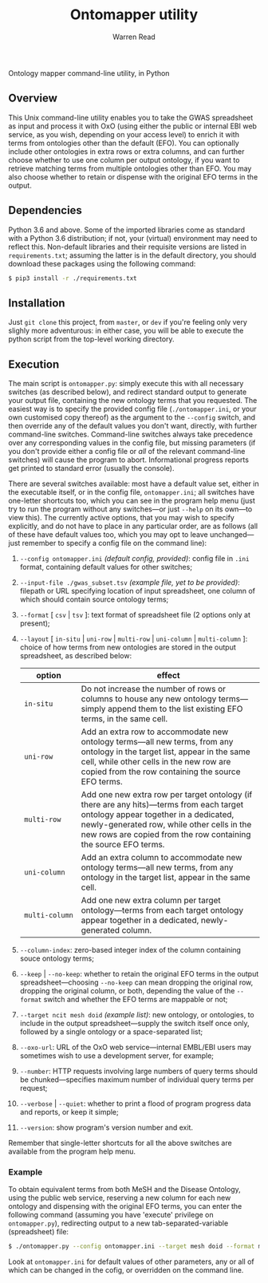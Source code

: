 #+TITLE: Ontomapper utility
#+AUTHOR: Warren Read
#+STARTUP: showall indent
#+OPTIONS: num:nil toc:nil


Ontology mapper command-line utility, in Python

** Overview

This Unix command-line utility enables you to take the GWAS spreadsheet as input
and process it with OxO (using either the public or internal EBI web service, as
you wish, depending on your access level) to enrich it with terms from
ontologies other than the default (EFO). You can optionally include other
ontologies in extra rows or extra columns, and can further choose whether to use
one column per output ontology, if you want to retrieve matching terms from
multiple ontologies other than EFO. You may also choose whether to retain or
dispense with the original EFO terms in the output.

** Dependencies

Python 3.6 and above. Some of the imported libraries come as standard with a
Python 3.6 distribution; if not, your (virtual) environment may need to reflect
this. Non-default libraries and their requisite versions are listed in
~requirements.txt~; assuming the latter is in the default directory, you should
download these packages using the following command:

#+BEGIN_SRC sh
  $ pip3 install -r ./requirements.txt
#+END_SRC

** Installation

Just ~git clone~ this project, from ~master~, or ~dev~ if you're feeling only
very slighly more adventurous: in either case, you will be able to execute the
python script from the top-level working directory.

** Execution

The main script is ~ontomapper.py~: simply execute this with all necessary
switches (as described below), and redirect standard output to generate your
output file, containing the new ontology terms that you requested. The easiest
way is to specify the provided config file (~./ontomapper.ini~, or your own
customised copy thereof) as the argument to the ~--config~ switch, and then
override any of the default values you don't want, directly, with further
command-line switches. Command-line switches always take precedence over any
corresponding values in the config file, but missing parameters (if you don't
provide either a config file or /all/ of the relevant command-line switches)
will cause the program to abort. Informational progress reports get printed to
standard error (usually the console).

There are several switches available: most have a default value set, either in
the executable itself, or in the config file, ~ontomapper.ini~; all switches
have one-letter shortcuts too, which you can see in the program help menu (just
try to run the program without any switches---or just ~--help~ on its own---to
view this). The currently active options, that you may wish to specify
explicitly, and do not have to place in any particular order, are as follows
(all of these have default values too, which you may opt to leave
unchanged---just remember to specify a config file on the command line):

1. ~--config ontomapper.ini~ /(default config, provided)/: config file in ~.ini~
   format, containing default values for other switches;
2. ~--input-file ./gwas_subset.tsv~ /(example file, yet to be provided)/:
   filepath or URL specifying location of input spreadsheet, one column of which
   should contain source ontology terms;
3. ~--format~ [ ~csv~ | ~tsv~ ]: text format of spreadsheet file (2 options only
   at present);
4. ~--layout~ [ ~in-situ~ | ~uni-row~ | ~multi-row~ | ~uni-column~ |
   ~multi-column~ ]: choice of how terms from new ontologies are stored in the
   output spreadsheet, as described below:

   | option         | effect                                                                                                                                                                                                                                              |
   |----------------+-----------------------------------------------------------------------------------------------------------------------------------------------------------------------------------------------------------------------------------------------------|
   | ~in‑situ~      | Do not increase the number of rows or columns to house any new ontology terms---simply append them to the list existing EFO terms, in the same cell.                                                                                                |
   | ~uni‑row~      | Add an extra row to accommodate new ontology terms---all new terms, from any ontology in the target list, appear in the same cell, while other cells in the new row are copied from the row containing the source EFO terms.                         |
   | ~multi‑row~    | Add one new extra row per target ontology (if there are any hits)---terms from each target ontology appear together in a dedicated, newly-generated row, while other cells in the new rows are copied from the row containing the source EFO terms. |
   | ~uni‑column~   | Add an extra column to accommodate new ontology terms---all new terms, from any ontology in the target list, appear in the same cell.                                                                                                               |
   | ~multi‑column~ | Add one new extra column per target ontology---terms from each target ontology appear together in a dedicated, newly-generated column.                                                                                                              |

5. ~--column-index~: zero-based integer index of the column containing souce
   ontology terms;
6. ~--keep~ | ~--no-keep~: whether to retain the original EFO terms in the
   output spreadsheet---choosing ~--no-keep~ can mean dropping the original row,
   dropping the original column, or both, depending the value of the ~--format~
   switch and whether the EFO terms are mappable or not;
7. ~--target ncit mesh doid~ /(example list)/: new ontology, or ontologies, to
   include in the output spreadsheet---supply the switch itself once only,
   followed by a single ontology or a space-separated list;
8. ~--oxo-url~: URL of the OxO web service---internal EMBL/EBI users may
   sometimes wish to use a development server, for example;
9. ~--number~: HTTP requests involving large numbers of query terms should be
   chunked---specifies maximum number of individual query terms per request;
10. ~--verbose~ | ~--quiet~: whether to print a flood of program progress data
    and reports, or keep it simple;
11. ~--version~: show program's version number and exit.

Remember that single-letter shortcuts for all the above switches are available
from the program help menu.

*** Example

To obtain equivalent terms from both MeSH and the Disease Ontology, using the
public web service, reserving a new column for each new ontology and dispensing
with the original EFO terms, you can enter the following command (assuming you
have 'execute' privilege on ~ontomapper.py~), redirecting output to a new
tab-separated-variable (spreadsheet) file:

#+BEGIN_SRC sh
  $ ./ontomapper.py --config ontomapper.ini --target mesh doid --format multi-column --no-keep > gwas_new.tsv
#+END_SRC

Look at ~ontomapper.ini~ for default values of other parameters, any or all of
which can be changed in the cofig, or overridden on the command line.

